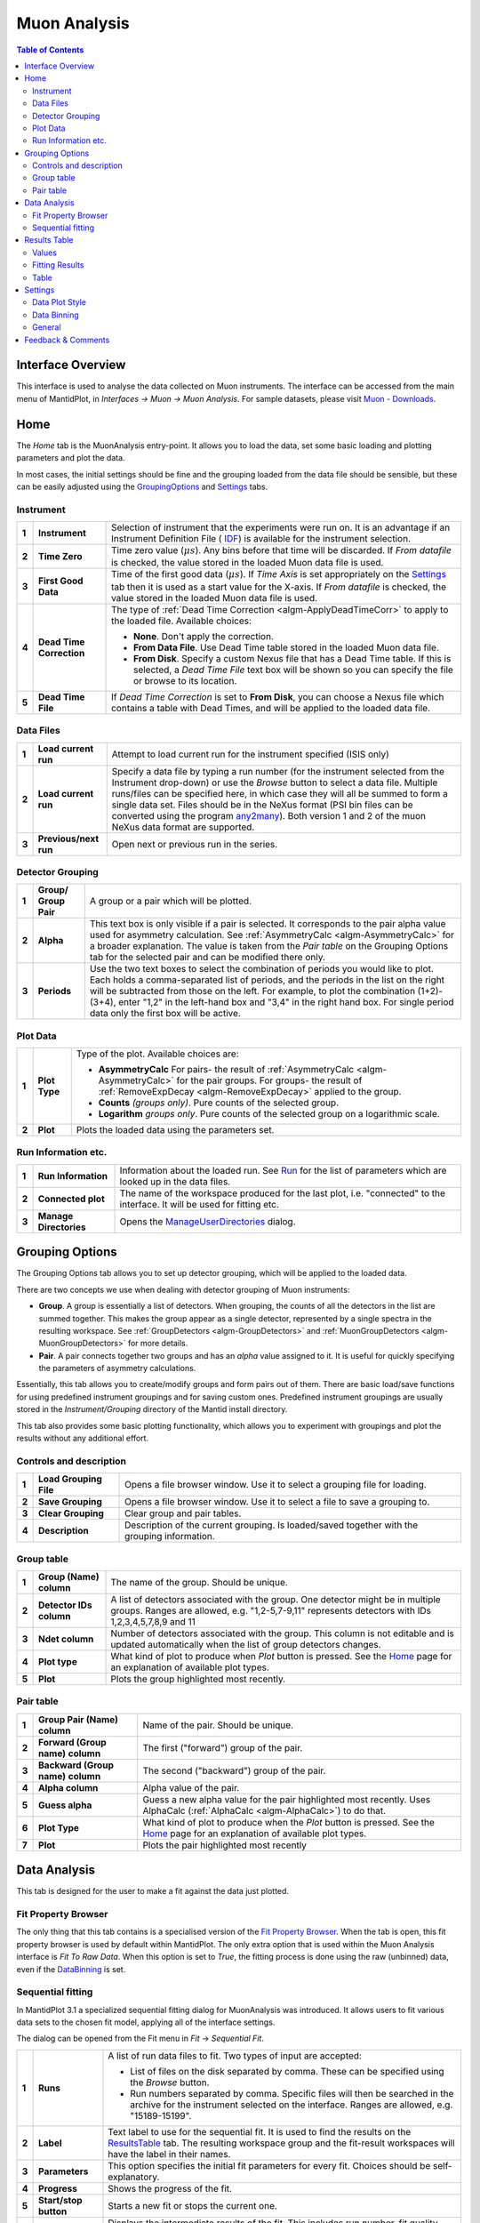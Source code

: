 Muon Analysis
=============

.. image::  ../images/MuonAnalysisHome3.6.jpg
   :align: right

.. contents:: Table of Contents
  :local:

Interface Overview
------------------

This interface is used to analyse the data collected on Muon instruments. The interface can be
accessed from the main menu of MantidPlot, in *Interfaces → Muon → Muon Analysis*. For sample
datasets, please visit `Muon - Downloads <http://www.isis.stfc.ac.uk/groups/muons/downloads/downloads4612.html>`_.

Home
----

.. _Home:

The *Home* tab is the MuonAnalysis entry-point. It allows you to load the data, set some
basic loading and plotting parameters and plot the data.

In most cases, the initial settings should be fine and the grouping loaded from the data
file should be sensible, but these can be easily adjusted using the GroupingOptions_ and Settings_ tabs.

Instrument
^^^^^^^^^^

.. _HomeInstrument:

.. image::  ../images/MuonAnalysisHomeInstrument.png
   :align: center

+-------+--------------------------+-----------------------------------------------------------------------------------------+
| **1** | **Instrument**           | Selection of instrument that the experiments were run on.                               |
|       |                          | It is an advantage if an Instrument Definition File (                                   |
|       |                          | `IDF <http://docs.mantidproject.org/nightly/concepts/InstrumentDefinitionFile.html>`_)  |
|       |                          | is available for the instrument selection.                                              |
+-------+--------------------------+-----------------------------------------------------------------------------------------+
| **2** | **Time Zero**            | Time zero value (:math:`\mu s`). Any bins before that time will be discarded.           |
|       |                          | If *From datafile* is checked, the value stored in the loaded Muon data file is used.   |
+-------+--------------------------+-----------------------------------------------------------------------------------------+
| **3** | **First Good Data**      | Time of the first good data (:math:`\mu s`). If *Time Axis* is set appropriately on the |
|       |                          | Settings_ tab then it is used as a                                                      |
|       |                          | start value for the X-axis. If *From datafile* is checked, the value stored in the      |
|       |                          | loaded Muon data file is used.                                                          |
+-------+--------------------------+-----------------------------------------------------------------------------------------+
| **4** | **Dead Time Correction** | The type of :ref:`Dead Time Correction <algm-ApplyDeadTimeCorr>`                        |
|       |                          | to apply to the loaded file. Available choices:                                         |
|       |                          |                                                                                         |
|       |                          | - **None**. Don't apply the correction.                                                 |
|       |                          |                                                                                         |
|       |                          | - **From Data File**. Use Dead Time table stored in the loaded Muon data file.          |
|       |                          |                                                                                         |
|       |                          | - **From Disk**. Specify a custom Nexus file that has a Dead Time table. If this is     |
|       |                          |   selected, a *Dead Time File* text box will be shown so you can specify the file       |
|       |                          |   or browse to its location.                                                            |
|       |                          |                                                                                         |
+-------+--------------------------+-----------------------------------------------------------------------------------------+
| **5** | **Dead Time File**       | If *Dead Time Correction* is set to **From Disk**, you can choose a Nexus file which    |
|       |                          | contains a table with Dead Times, and will be applied to the loaded data file.          |
+-------+--------------------------+-----------------------------------------------------------------------------------------+

Data Files
^^^^^^^^^^

.. image::  ../images/MuonAnalysisHomeDataFiles.png
   :align: center

+-------+--------------------------+-----------------------------------------------------------------------------------------+
| **1** | **Load current run**     | Attempt to load current run for the instrument specified (ISIS only)                    |
|       |                          |                                                                                         |
|       |                          |                                                                                         |
|       |                          |                                                                                         |
+-------+--------------------------+-----------------------------------------------------------------------------------------+
| **2** | **Load current run**     | Specify a data file by typing a run number (for the instrument selected from the        |
|       |                          | Instrument drop-down) or use the *Browse* button to select a data file.                 |
|       |                          | Multiple runs/files can be specified here, in which case they will all be summed to form|
|       |                          | a single data set.                                                                      |
|       |                          | Files should be in the NeXus format (PSI bin files can be converted using the program   |
|       |                          | `any2many <https://www.psi.ch/lmu/software-and-data-storage>`_).                        |
|       |                          | Both version 1 and 2 of the muon NeXus data format are supported.                       |
|       |                          |                                                                                         |
+-------+--------------------------+-----------------------------------------------------------------------------------------+
| **3** | **Previous/next run**    | Open next or previous run in the series.                                                |
|       |                          |                                                                                         |
+-------+--------------------------+-----------------------------------------------------------------------------------------+


Detector Grouping
^^^^^^^^^^^^^^^^^

.. image::  ../images/MuonAnalysisHomeDetectorGrouping.png
   :align: center

+-------+--------------------------+-----------------------------------------------------------------------------------------+
| **1** | **Group/ Group Pair**    | A group or a pair which will be plotted.                                                |
|       |                          |                                                                                         |
|       |                          |                                                                                         |
|       |                          |                                                                                         |
+-------+--------------------------+-----------------------------------------------------------------------------------------+
| **2** | **Alpha**                | This text box is only visible if a pair is selected. It corresponds to the pair alpha   |
|       |                          | value used for asymmetry calculation. See :ref:`AsymmetryCalc <algm-AsymmetryCalc>` for |
|       |                          | a broader explanation. The value is taken from the *Pair table* on the Grouping Options |
|       |                          | tab for the selected pair and can be modified there only.                               |
+-------+--------------------------+-----------------------------------------------------------------------------------------+
| **3** | **Periods**              | Use the two text boxes to select the combination of periods you would like to plot.     |
|       |                          | Each holds a comma-separated list of periods, and the periods in the list on the right  |
|       |                          | will be subtracted from those on the left. For example, to plot the combination         |
|       |                          | (1+2)-(3+4), enter "1,2" in the left-hand box and "3,4" in the right hand box.          |
|       |                          | For single period data only the first box will be active.                               |
|       |                          |                                                                                         |
+-------+--------------------------+-----------------------------------------------------------------------------------------+


Plot Data
^^^^^^^^^

.. image::  ../images/MuonAnalysisHomePlotData.png
   :align: center

+-------+--------------------------+-----------------------------------------------------------------------------------------+
| **1** | **Plot Type**            | Type of the plot. Available choices are:                                                |
|       |                          |                                                                                         |
|       |                          | - **AsymmetryCalc** For pairs- the result of                                            |
|       |                          |   :ref:`AsymmetryCalc <algm-AsymmetryCalc>` for the pair groups.                        |
|       |                          |   For groups- the result of :ref:`RemoveExpDecay <algm-RemoveExpDecay>` applied         |
|       |                          |   to the group.                                                                         |       
|       |                          |                                                                                         |
|       |                          | - **Counts** *(groups only)*. Pure counts of the selected group.                        |
|       |                          |                                                                                         |
|       |                          | - **Logarithm** *groups only*. Pure counts of the selected group on a                   |
|       |                          |   logarithmic scale.                                                                    |
|       |                          |                                                                                         |
+-------+--------------------------+-----------------------------------------------------------------------------------------+
| **2** | **Plot**                 | Plots the loaded data using the parameters set.                                         |
+-------+--------------------------+-----------------------------------------------------------------------------------------+

Run Information etc.
^^^^^^^^^^^^^^^^^^^^

.. image::  ../images/MuonAnalysisHomeRunInfoEtc.png
   :align: center

+-------+--------------------------+-----------------------------------------------------------------------------------------+
| **1** | **Run Information**      | Information about the loaded run.                                                       |
|       |                          | See `Run <http://docs.mantidproject.org/nightly/concepts/Run.html#ISIS_Muon_data>`_     |
|       |                          | for the list of parameters which are looked up in the data files.                       |
+-------+--------------------------+-----------------------------------------------------------------------------------------+
| **2** | **Connected plot**       | The name of the workspace produced for the last plot, i.e. "connected" to the interface.|
|       |                          | It will be used for fitting etc.                                                        |
+-------+--------------------------+-----------------------------------------------------------------------------------------+
| **3** | **Manage Directories**   | Opens the `ManageUserDirectories <http://www.mantidproject.org/ManageUserDirectories>`_ |
|       |                          | dialog.                                                                                 |
+-------+--------------------------+-----------------------------------------------------------------------------------------+

Grouping Options
----------------

.. image::  ../images/MuonAnalysisGrouping.png
   :align: right

.. _GroupingOptions:

The Grouping Options tab allows you to set up detector grouping, which will be applied to the loaded data.

There are two concepts we use when dealing with detector grouping of Muon instruments:

- **Group**. A group is essentially a list of detectors. When grouping, the counts of all the detectors
  in the list are summed together. This makes the group appear as a single detector, represented by a single
  spectra in the resulting workspace. See :ref:`GroupDetectors <algm-GroupDetectors>` and
  :ref:`MuonGroupDetectors <algm-MuonGroupDetectors>` for more details.

- **Pair**. A pair connects together two groups and has an *alpha* value assigned to it. It is useful
  for quickly specifying the parameters of asymmetry calculations.

Essentially, this tab allows you to create/modify groups and form pairs out of them. There are basic
load/save functions for using predefined instrument groupings and for saving custom ones. Predefined
instrument groupings are usually stored in the *Instrument/Grouping* directory of the Mantid install directory.

This tab also provides some basic plotting functionality, which allows you to experiment with groupings
and plot the results without any additional effort.

Controls and description
^^^^^^^^^^^^^^^^^^^^^^^^

+-------+------------------------+----------------------------------------------------------------------------------------------+
| **1** | **Load Grouping File** | Opens a file browser window. Use it to select a grouping file for loading.                   |
+-------+------------------------+----------------------------------------------------------------------------------------------+
| **2** | **Save Grouping**      | Opens a file browser window. Use it to select a file to save a grouping to.                  |
+-------+------------------------+----------------------------------------------------------------------------------------------+
| **3** | **Clear Grouping**     | Clear group and pair tables.                                                                 |
+-------+------------------------+----------------------------------------------------------------------------------------------+
| **4** | **Description**        | Description of the current grouping. Is loaded/saved together with the grouping information. |
+-------+------------------------+----------------------------------------------------------------------------------------------+

Group table
^^^^^^^^^^^

.. image::  ../images/MuonAnalysisGroupingGroupTable.png
   :align: center

+-------+--------------------------+-----------------------------------------------------------------------------------------+
| **1** | **Group (Name)**         | The name of the group. Should be unique.                                                |
|       | **column**               |                                                                                         |
|       |                          |                                                                                         |
+-------+--------------------------+-----------------------------------------------------------------------------------------+
| **2** | **Detector IDs column**  | A list of detectors associated with the group. One detector might be in multiple groups.|
|       |                          | Ranges are allowed, e.g. "1,2-5,7-9,11" represents detectors                            |
|       |                          | with IDs 1,2,3,4,5,7,8,9 and 11                                                         |
+-------+--------------------------+-----------------------------------------------------------------------------------------+
| **3** | **Ndet column**          | Number of detectors associated with the group. This column is not editable and is       |
|       |                          | updated automatically when the list of group detectors changes.                         |
+-------+--------------------------+-----------------------------------------------------------------------------------------+
| **4** | **Plot type**            | What kind of plot to produce when *Plot* button is pressed. See the Home_ page          |
|       |                          | for an explanation of available plot types.                                             |
|       |                          |                                                                                         |
+-------+--------------------------+-----------------------------------------------------------------------------------------+
| **5** | **Plot**                 | Plots the group highlighted most recently.                                              |
|       |                          |                                                                                         |
+-------+--------------------------+-----------------------------------------------------------------------------------------+


Pair table
^^^^^^^^^^

.. image::  ../images/MuonAnalysisGroupingPairTable.png
   :align: center

+-------+---------------------------+-----------------------------------------------------------------------------------------+
| **1** | **Group Pair (Name)**     | Name of the pair. Should be unique.                                                     |
|       | **column**                |                                                                                         |
|       |                           |                                                                                         |
+-------+---------------------------+-----------------------------------------------------------------------------------------+
| **2** | **Forward (Group name)**  | The first ("forward") group of the pair.                                                |
|       | **column**                |                                                                                         |
|       |                           |                                                                                         |
+-------+---------------------------+-----------------------------------------------------------------------------------------+
| **3** | **Backward (Group name)** | The second ("backward") group of the pair.                                              |
|       | **column**                |                                                                                         |
+-------+---------------------------+-----------------------------------------------------------------------------------------+
| **4** | **Alpha column**          | Alpha value of the pair.                                                                |
|       |                           |                                                                                         |
|       |                           |                                                                                         |
+-------+---------------------------+-----------------------------------------------------------------------------------------+
| **5** | **Guess alpha**           | Guess a new alpha value for the pair highlighted most recently. Uses AlphaCalc          |
|       |                           | (:ref:`AlphaCalc <algm-AlphaCalc>`) to do that.                                         |
+-------+---------------------------+-----------------------------------------------------------------------------------------+
| **6** | **Plot Type**             | What kind of plot to produce when the *Plot* button is pressed. See the Home_ page      |
|       |                           | for an explanation of available plot types.                                             |
+-------+---------------------------+-----------------------------------------------------------------------------------------+
| **7** | **Plot**                  | Plots the pair highlighted most recently                                                |
|       |                           |                                                                                         |
|       |                           |                                                                                         |
+-------+---------------------------+-----------------------------------------------------------------------------------------+

Data Analysis
-------------

This tab is designed for the user to make a fit against the data just plotted.

.. image::  ../images/MuonAnalysisDataAnalysis.png
   :align: right

Fit Property Browser
^^^^^^^^^^^^^^^^^^^^
The only thing that this tab contains is a specialised version of the
`Fit Property Browser <http://www.mantidproject.org/MantidPlot:_Data_Analysis_and_Curve_Fitting>`_.
When the tab is open, this fit property browser is used by default within MantidPlot.
The only extra option that is used within the Muon Analysis interface is *Fit To Raw Data*.
When this option is set to *True*, the fitting process is done using the raw (unbinned) data, even if the DataBinning_ is set.

Sequential fitting
^^^^^^^^^^^^^^^^^^

.. _SequentialFitting:

In MantidPlot 3.1 a specialized sequential fitting dialog for MuonAnalysis was introduced.
It allows users to fit various data sets to the chosen fit model, applying all of the interface settings.

.. image:: ../images/MuonAnalysis_SequentialFit.png
  :align: center

The dialog can be opened from the Fit menu in *Fit* → *Sequential Fit*.

+-------+-----------------------+---------------------------------------------------------------------------+
| **1** | **Runs**              | A list of run data files to fit. Two types of input are accepted:         |
|       |                       |                                                                           | 
|       |                       | - List of files on the disk separated by comma. These can be specified    |
|       |                       |   using the *Browse* button.                                              |
|       |                       |                                                                           | 
|       |                       | - Run numbers separated by comma. Specific files will then be searched    |
|       |                       |   in the archive for the instrument selected on the interface. Ranges     |
|       |                       |   are allowed, e.g. "15189-15199".                                        |
|       |                       |                                                                           | 
+-------+-----------------------+---------------------------------------------------------------------------+
| **2** | **Label**             | Text label to use for the sequential fit. It is used to find the results  |
|       |                       | on the ResultsTable_  tab. The resulting workspace group and the          |
|       |                       | fit-result workspaces will have the label in their names.                 |
+-------+-----------------------+---------------------------------------------------------------------------+
| **3** | **Parameters**        | This option specifies the initial fit parameters for every fit. Choices   |
|       |                       | should be self-explanatory.                                               |
+-------+-----------------------+---------------------------------------------------------------------------+
| **4** | **Progress**          | Shows the progress of the fit.                                            |
+-------+-----------------------+---------------------------------------------------------------------------+
| **5** | **Start/stop button** | Starts a new fit or stops the current one.                                |
+-------+-----------------------+---------------------------------------------------------------------------+
| **6** | **Diagnosis table**   | Displays the intermediate results of the fit. This includes run number,   |
|       |                       | fit quality (see OutputChi2overDoF in :ref:`Fit <algm-Fit>`) and fitted   |
|       |                       | values of all the parameters.                                             |
+-------+-----------------------+---------------------------------------------------------------------------+

After the options have been set and the *Start* button has been pressed, the dialog goes through **every** 
data file and does the following:

1. Loads the file

2. Applies all of the settings as set on the interface, e.g. dead time correction, grouping, binning.

3. Runs the :ref:`Fit <algm-Fit>` algorithm using the fit model specified in the *Fit Property Browser* on this tab.

4. Puts the fit-result workspaces inside the MuonSeqFit_%LABEL% group.

After that's done, you can retrieve the results in two ways:

- Go to the ResultsTable_ tab and export fitted parameters as a table.

- Use the workspaces in the MuonSeqFit_%LABEL% group to plot the fitted curves.

Results Table
-------------

.. _ResultsTable:

.. image::  ../images/MuonAnalysisResultsTable.png
   :align: right

This tab allows users to export the fitting results alongside log values as a table.

Values
^^^^^^

The table contains a list of log values present in **all** of the workspaces in the
*Fitting results* table. The ones selected will be included in the results table.

In the case of start and end times (*run_start* and *run_end*), the option is given
to write these either as text or number. The text option gives an ISO- formatted string
(eg. 2016-07-06T10:10:34) and the numeric option gives the time as a number of seconds.
Zero seconds is taken as the start time of the first run in the selected set.

.. image:: ../images/MuonAnalysis_ValuesTable.png
  :align: center

Fitting Results
^^^^^^^^^^^^^^^

This table contains a list of fitted workspaces. You can choose whether you want to see
individual fits only, or a specific sequential fit label (see SequentialFitting_ ).
Fitted parameters of the selected workspaces will be added to the results table.

.. image:: ../images/MuonAnalysis_FittingResultsTable.png
  :align: center

Workspaces might be coloured differently. Workspaces of the different colours have
different fitting models and therefore couldn't be included in the same Results table.

.. image:: ../images/MuonAnalysis_FittingResultsColors.png
  :align: center

Table
^^^^^

This allows you to specify the name of the resulting table and create it using the log
values and workspaces you've selected.


Settings
--------

.. _Settings:

This tab allows users to specify various plotting style options, loaded data binning and other general options.

Data Plot Style
^^^^^^^^^^^^^^^

.. image:: ../images/MuonAnalysisSettingsPlotStyle.png
  :align: center

These options control the style of the plot. They will be applied to all new plots.
The currently connected plot (if any) is updated as well.

+-------+---------------------+-------------------------------------------------------------------+
| **1** | Connect Points      | Option for how the points will be represented on the plot:        |
|       |                     |                                                                   |
|       |                     | - **Scatter**. Data points only.                                  |
|       |                     |                                                                   |
|       |                     | - **Line + symbol**. Data points connected by a line.             |
|       |                     |                                                                   |
|       |                     | - **Line**. A line without data points.                           |
|       |                     |                                                                   |
+-------+---------------------+-------------------------------------------------------------------+
| **2** | Time axis           | Type of the start value of the X-axis:                            |
|       |                     |                                                                   |
|       |                     | - **Start at First Good Data**. Uses the First Good Data value    |
|       |                     |   from the Home_ tab.                                             |
|       |                     |                                                                   |
|       |                     | - **Start at Time Zero**. Uses 0. Worth noting that workspaces    |
|       |                     |   will be cropped according to the *Time Zero* value on the Home  |
|       |                     |   (HomeInstrument_) tab, which means that X-value of 0 will       |
|       |                     |   essentially be equal to the *Time Zero* value.                  |
|       |                     |                                                                   |
|       |                     | - **Custom Value**. Uses the specified value.                     |
|       |                     |                                                                   |
+-------+---------------------+-------------------------------------------------------------------+
| **3** | Start               | First value of the X-axis (:math:`\mu s`).                        |
+-------+---------------------+-------------------------------------------------------------------+
| **4** | Finish              | Last value of the X-axis (:math:`\mu s`). If empty, the last      |
|       |                     | available value is used.                                          |
+-------+---------------------+-------------------------------------------------------------------+
| **5** | Minimum             | Minimum value on the Y-axis. If empty, is determined              |
|       |                     | automatically.                                                    |
+-------+---------------------+-------------------------------------------------------------------+
| **6** | Maximum             | Maximum value on the Y-axis. If empty, is determined              |
|       |                     | automatically.                                                    |
+-------+---------------------+-------------------------------------------------------------------+
| **7** | Autoscale           | If checked, the values of *Minimum* and *Maximum* are             |
|       |                     | determined automatically based on the max/min values of the data. |
+-------+---------------------+-------------------------------------------------------------------+
| **8** | Show error bars     | If checked, the curves will have error bars attached to them.     |
+-------+---------------------+-------------------------------------------------------------------+

Data Binning
^^^^^^^^^^^^

.. _DataBinning:

.. image:: ../images/MuonAnalysisSettingsBinning.png
  :align: center

+-------+------------------------+---------------------------------------------------------------+
| **1** | **Bin size**           | Display the size of the bin in the currently loaded data. This|
|       |                        | is usually 0.016 :math:`\mu s` for Muon instruments.          |
+-------+------------------------+---------------------------------------------------------------+
| **2** | **Binning type**       | What type of binning is applied to the loaded data:           |
|       |                        |                                                               |
|       |                        | - **None**. No binning is applied - raw data.                 |
|       |                        |                                                               |
|       |                        | - **Fixed**. Binning with fixed steps.                        |
|       |                        |                                                               |
|       |                        | - **Variable**. Binning with varying steps.                   |
|       |                        |                                                               |
+-------+------------------------+---------------------------------------------------------------+
| **3** | **Binning parameters** | - For fixed binning: number of bins in a single step. For     |
|       |                        |   example, if data is collected in bins of size 0.016 and we  |
|       |                        |   specify 5 here, then the data will be re-binned using a bin |
|       |                        |   size of 0.08.                                               |
|       |                        |                                                               |
|       |                        | - For variable binning: see the *Params* property of          |
|       |                        |   :ref:`Rebin <algm-Rebin>`. Note                             |
|       |                        |   :ref:`Rebin <algm-Rebin>` is executed with                  |
|       |                        |   *FullBinsOnly=True*.                                        |
|       |                        |                                                               |
+-------+------------------------+---------------------------------------------------------------+

General
^^^^^^^

.. image:: ../images/MuonAnalysisSettingsGeneral.png
  :align: center

+-------+---------------------+---------------------------------------------------------------------+
| **1** | **Plot Creation**   | - **Auto-Update**. When settings are changed on the interface,      |
|       |                     |   the new plot is created automatically.                            |
|       |                     |                                                                     |
|       |                     | - **Overwrite**. When plotting, if the plot of the same type        |
|       |                     |   exists already, it is overwritten instead of creating a new       |
|       |                     |   one.                                                              |
|       |                     |                                                                     |
|       |                     | - **Auto-Update + Overwrite**. Both above settings at the same time |
|       |                     |                                                                     |
|       |                     | - **None**. None of the settings                                    |
|       |                     |                                                                     |
+-------+---------------------+---------------------------------------------------------------------+
| **2** | **New plot policy** | - **Use previous window**. Each new plot will be drawn in the       |
|       |                     |   same window. By default, the previous fit curve will remain       |
|       |                     |   on the graph when the run is changed - the number of curves       |
|       |                     |   to keep can be adjusted here (set to 0 to always clear            |
|       |                     |   previous fits). The "clear fit curves" option on the Data         |
|       |                     |   Analysis tab will clear any fit curves present.                   |
|       |                     |                                                                     |
|       |                     | - **Create new window**. When plotting a new run, it is             |
|       |                     |   plotted in a new window each time.                                |
|       |                     |                                                                     |
+-------+---------------------+---------------------------------------------------------------------+
| **3** | **Hide Toolbars**   | If enabled, opening the interface up hides the MantidPlot           |
|       |                     | toolbars. This is useful on smaller screens.                        |
+-------+---------------------+---------------------------------------------------------------------+

Feedback & Comments
-------------------

If you have any questions or comments about this interface or this help page, please
contact the `Mantid team <http://www.mantidproject.org/Contact>`__ or the
`Muon group <http://www.isis.stfc.ac.uk/groups/muons/muons3385.html>`__. 

.. categories:: Interfaces Muon
